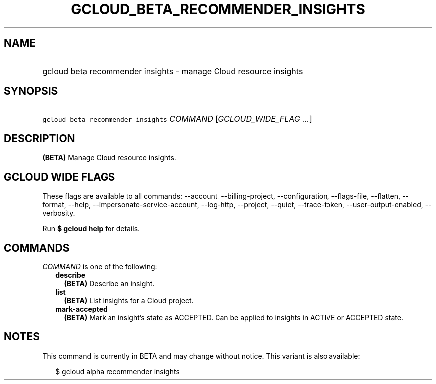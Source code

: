 
.TH "GCLOUD_BETA_RECOMMENDER_INSIGHTS" 1



.SH "NAME"
.HP
gcloud beta recommender insights \- manage Cloud resource insights



.SH "SYNOPSIS"
.HP
\f5gcloud beta recommender insights\fR \fICOMMAND\fR [\fIGCLOUD_WIDE_FLAG\ ...\fR]



.SH "DESCRIPTION"

\fB(BETA)\fR Manage Cloud resource insights.



.SH "GCLOUD WIDE FLAGS"

These flags are available to all commands: \-\-account, \-\-billing\-project,
\-\-configuration, \-\-flags\-file, \-\-flatten, \-\-format, \-\-help,
\-\-impersonate\-service\-account, \-\-log\-http, \-\-project, \-\-quiet,
\-\-trace\-token, \-\-user\-output\-enabled, \-\-verbosity.

Run \fB$ gcloud help\fR for details.



.SH "COMMANDS"

\f5\fICOMMAND\fR\fR is one of the following:

.RS 2m
.TP 2m
\fBdescribe\fR
\fB(BETA)\fR Describe an insight.

.TP 2m
\fBlist\fR
\fB(BETA)\fR List insights for a Cloud project.

.TP 2m
\fBmark\-accepted\fR
\fB(BETA)\fR Mark an insight's state as ACCEPTED. Can be applied to insights in
ACTIVE or ACCEPTED state.


.RE
.sp

.SH "NOTES"

This command is currently in BETA and may change without notice. This variant is
also available:

.RS 2m
$ gcloud alpha recommender insights
.RE

